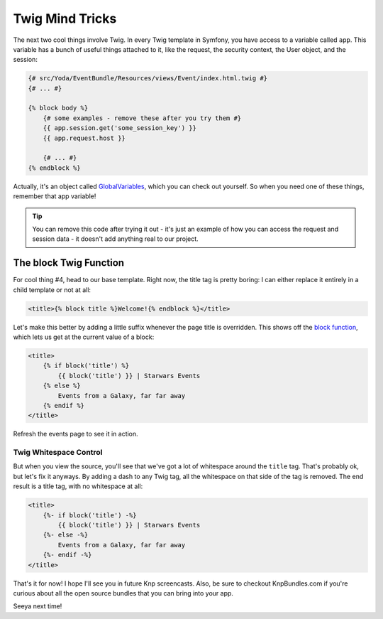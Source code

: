 Twig Mind Tricks
================

The next two cool things involve Twig. In every Twig template in Symfony,
you have access to a variable called ``app``. This variable has a bunch of
useful things attached to it, like the request, the security context, the
User object, and the session:

.. code-block:: html+jinja

    {# src/Yoda/EventBundle/Resources/views/Event/index.html.twig #}
    {# ... #}

    {% block body %}
        {# some examples - remove these after you try them #}
        {{ app.session.get('some_session_key') }}
        {{ app.request.host }}

        {# ... #}
    {% endblock %}

Actually, it's an object called `GlobalVariables`_, which you can check out
yourself. So when you need one of these things, remember that app variable!

.. tip::

    You can remove this code after trying it out - it's just an example of
    how you can access the request and session data - it doesn't add anything
    real to our project.

The block Twig Function
-----------------------

For cool thing #4, head to our base template. Right now, the title tag is
pretty boring: I can either replace it entirely in a child template or
not at all:

.. code-block:: html+jinja

    <title>{% block title %}Welcome!{% endblock %}</title>

Let's make this better by adding a little suffix whenever the page title is
overridden. This shows off the `block function`_, which lets us get at the
current value of a block:

.. code-block:: html+jinja

    <title>
        {% if block('title') %}
            {{ block('title') }} | Starwars Events
        {% else %}
            Events from a Galaxy, far far away
        {% endif %}
    </title>

Refresh the events page to see it in action.

Twig Whitespace Control
~~~~~~~~~~~~~~~~~~~~~~~

But when you view the source, you'll see that we've got a lot of whitespace
around the ``title`` tag. That's probably ok, but let's fix it anyways. By
adding a dash to any Twig tag, all the whitespace on that side of the tag
is removed. The end result is a title tag, with no whitespace at all:

.. code-block:: html+jinja

    <title>
        {%- if block('title') -%}
            {{ block('title') }} | Starwars Events
        {%- else -%}
            Events from a Galaxy, far far away
        {%- endif -%}
    </title>

That's it for now! I hope I'll see you in future Knp screencasts. Also, be
sure to checkout KnpBundles.com if you're curious about all the open source
bundles that you can bring into your app.

Seeya next time!

.. _`GlobalVariables`: http://api.symfony.com/2.2/Symfony/Bundle/FrameworkBundle/Templating/GlobalVariables.html
.. _`block function`: http://twig.sensiolabs.org/doc/functions/block.html
